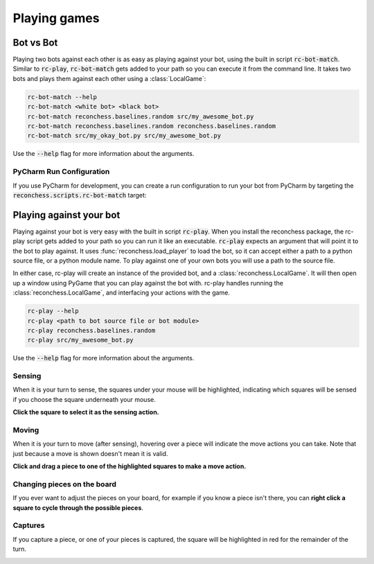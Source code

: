 Playing games
=============

Bot vs Bot
----------

Playing two bots against each other is as easy as playing against your bot, using the built in script :code:`rc-bot-match`.
Similar to :code:`rc-play`, :code:`rc-bot-match` gets added to your path so you can execute it from the command line.
It takes two bots and plays them against each other using a :class:`LocalGame`:

.. code-block:: bash

    rc-bot-match --help
    rc-bot-match <white bot> <black bot>
    rc-bot-match reconchess.baselines.random src/my_awesome_bot.py
    rc-bot-match reconchess.baselines.random reconchess.baselines.random
    rc-bot-match src/my_okay_bot.py src/my_awesome_bot.py

Use the :code:`--help` flag for more information about the arguments.

PyCharm Run Configuration
^^^^^^^^^^^^^^^^^^^^^^^^^

If you use PyCharm for development, you can create a run configuration to run your bot from PyCharm by targeting
the :code:`reconchess.scripts.rc-bot-match` target:

.. image:: _static/pycharm_bot_match_config.gif
    :target: _static/pycharm_bot_match_config.gif

Playing against your bot
------------------------

Playing against your bot is very easy with the built in script :code:`rc-play`. When you install the reconchess package,
the rc-play script gets added to your path so you can run it like an executable. :code:`rc-play` expects an argument
that will point it to the bot to play against. It uses :func:`reconchess.load_player` to load the bot, so it can accept
either a path to a python source file, or a python module name. To play against one of your own bots you will use
a path to the source file.

In either case, rc-play will create an instance of the provided bot, and a :class:`reconchess.LocalGame`. It will then open
up a window using PyGame that you can play against the bot with. rc-play handles running the :class:`reconchess.LocalGame`,
and interfacing your actions with the game.

.. code-block:: bash

    rc-play --help
    rc-play <path to bot source file or bot module>
    rc-play reconchess.baselines.random
    rc-play src/my_awesome_bot.py

Use the :code:`--help` flag for more information about the arguments.

Sensing
^^^^^^^

When it is your turn to sense, the squares under your mouse will be highlighted, indicating which squares will be
sensed if you choose the square underneath your mouse.

**Click the square to select it as the sensing action.**

.. image:: _static/sensing.gif
    :target: _static/sensing.gif

Moving
^^^^^^

When it is your turn to move (after sensing), hovering over a piece will indicate the move actions you can take.
Note that just because a move is shown doesn't mean it is valid.

**Click and drag a piece to one of the highlighted squares to make a move action.**

.. image:: _static/moving.gif
    :target: _static/moving.gif

Changing pieces on the board
^^^^^^^^^^^^^^^^^^^^^^^^^^^^

If you ever want to adjust the pieces on your board, for example if you know a piece isn't there, you can
**right click a square to cycle through the possible pieces**.

.. image:: _static/cycling.gif
    :target: _static/cycling.gif

Captures
^^^^^^^^

If you capture a piece, or one of your pieces is captured, the square will be highlighted in red for the remainder
of the turn.

.. image:: _static/capture.gif
    :target: _static/capture.gif
